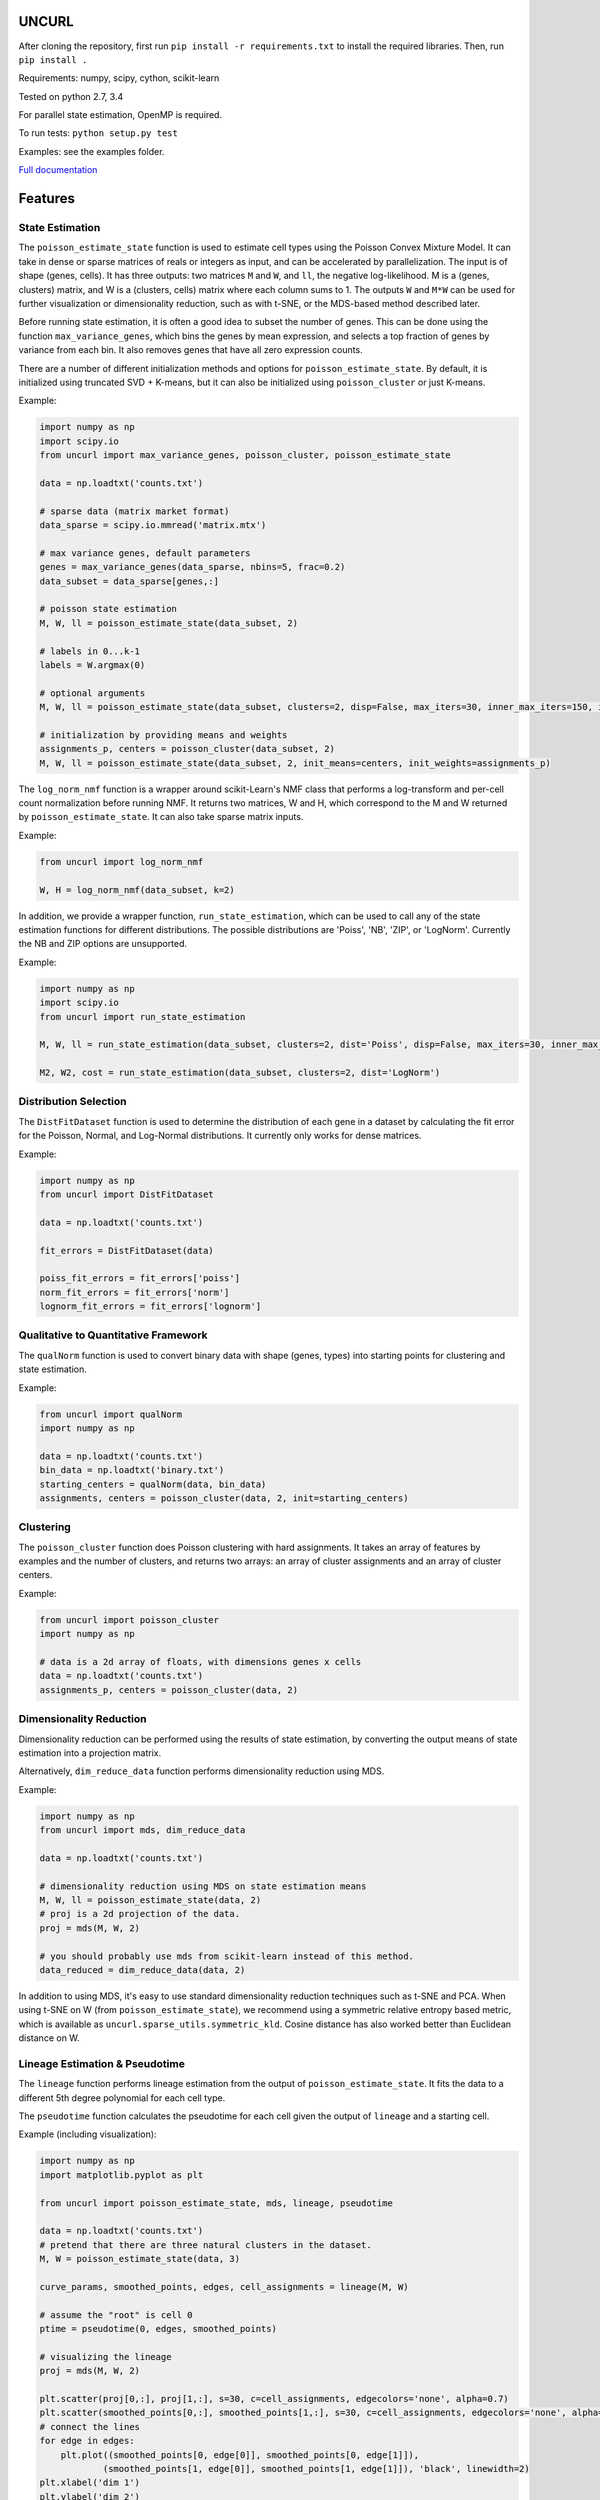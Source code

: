 UNCURL
======

.. image:: https://travis-ci.org/yjzhang/uncurl_python.svg
    :target: https://travis-ci.org/yjzhang/uncurl_python

After cloning the repository, first run ``pip install -r requirements.txt`` to install the required libraries. Then, run ``pip install .``

Requirements: numpy, scipy, cython, scikit-learn

Tested on python 2.7, 3.4

For parallel state estimation, OpenMP is required.

To run tests: ``python setup.py test``

Examples: see the examples folder.

`Full documentation <https://yjzhang.github.io/uncurl_python/>`_

Features
========

State Estimation
----------------

The ``poisson_estimate_state`` function is used to estimate cell types using the Poisson Convex Mixture Model. It can take in dense or sparse matrices of reals or integers as input, and can be accelerated by parallelization. The input is of shape (genes, cells). It has three outputs: two matrices ``M`` and ``W``, and ``ll``, the negative log-likelihood. M is a (genes, clusters) matrix, and W is a (clusters, cells) matrix where each column sums to 1. The outputs ``W`` and ``M*W`` can be used for further visualization or dimensionality reduction, such as with t-SNE, or the MDS-based method described later.

Before running state estimation, it is often a good idea to subset the number of genes. This can be done using the function ``max_variance_genes``, which bins the genes by mean expression, and selects a top fraction of genes by variance from each bin. It also removes genes that have all zero expression counts.

There are a number of different initialization methods and options for ``poisson_estimate_state``. By default, it is initialized using truncated SVD + K-means, but it can also be initialized using ``poisson_cluster`` or just K-means.

Example:

.. code-block:: python

    import numpy as np
    import scipy.io
    from uncurl import max_variance_genes, poisson_cluster, poisson_estimate_state

    data = np.loadtxt('counts.txt')

    # sparse data (matrix market format)
    data_sparse = scipy.io.mmread('matrix.mtx')

    # max variance genes, default parameters
    genes = max_variance_genes(data_sparse, nbins=5, frac=0.2)
    data_subset = data_sparse[genes,:]

    # poisson state estimation
    M, W, ll = poisson_estimate_state(data_subset, 2)

    # labels in 0...k-1
    labels = W.argmax(0)

    # optional arguments
    M, W, ll = poisson_estimate_state(data_subset, clusters=2, disp=False, max_iters=30, inner_max_iters=150, initialization='tsvd', threads=8)

    # initialization by providing means and weights
    assignments_p, centers = poisson_cluster(data_subset, 2)
    M, W, ll = poisson_estimate_state(data_subset, 2, init_means=centers, init_weights=assignments_p)


The ``log_norm_nmf`` function is a wrapper around scikit-Learn's NMF class that performs a log-transform and per-cell count normalization before running NMF. It returns two matrices, W and H, which correspond to the M and W returned by ``poisson_estimate_state``. It can also take sparse matrix inputs.

Example:

.. code-block:: python

    from uncurl import log_norm_nmf

    W, H = log_norm_nmf(data_subset, k=2)


In addition, we provide a wrapper function, ``run_state_estimation``, which can be used to call any of the state estimation functions for different distributions. The possible distributions are 'Poiss', 'NB', 'ZIP', or 'LogNorm'. Currently the NB and ZIP options are unsupported. 

Example:

.. code-block:: python

    import numpy as np
    import scipy.io
    from uncurl import run_state_estimation

    M, W, ll = run_state_estimation(data_subset, clusters=2, dist='Poiss', disp=False, max_iters=30, inner_max_iters=150, initialization='tsvd', threads=8)

    M2, W2, cost = run_state_estimation(data_subset, clusters=2, dist='LogNorm')



Distribution Selection
----------------------

The ``DistFitDataset`` function is used to determine the distribution of each gene in a dataset by calculating the fit error for the Poisson, Normal, and Log-Normal distributions. It currently only works for dense matrices.

Example:

.. code-block:: python

    import numpy as np
    from uncurl import DistFitDataset

    data = np.loadtxt('counts.txt')

    fit_errors = DistFitDataset(data)

    poiss_fit_errors = fit_errors['poiss']
    norm_fit_errors = fit_errors['norm']
    lognorm_fit_errors = fit_errors['lognorm']



Qualitative to Quantitative Framework
-------------------------------------

The ``qualNorm`` function is used to convert binary data with shape (genes, types) into starting points for clustering and state estimation.

Example:

.. code-block:: python

    from uncurl import qualNorm
    import numpy as np

    data = np.loadtxt('counts.txt')
    bin_data = np.loadtxt('binary.txt')
    starting_centers = qualNorm(data, bin_data)
    assignments, centers = poisson_cluster(data, 2, init=starting_centers)


Clustering
----------

The ``poisson_cluster`` function does Poisson clustering with hard assignments. It takes an array of features by examples and the number of clusters, and returns two arrays: an array of cluster assignments and an array of cluster centers.


Example:

.. code-block:: python

  from uncurl import poisson_cluster
  import numpy as np

  # data is a 2d array of floats, with dimensions genes x cells
  data = np.loadtxt('counts.txt')
  assignments_p, centers = poisson_cluster(data, 2)


Dimensionality Reduction
------------------------

Dimensionality reduction can be performed using the results of state estimation, by converting the output means of state estimation into a projection matrix. 

Alternatively, ``dim_reduce_data`` function performs dimensionality reduction using MDS. 

Example:

.. code-block:: python

    import numpy as np
    from uncurl import mds, dim_reduce_data

    data = np.loadtxt('counts.txt')

    # dimensionality reduction using MDS on state estimation means
    M, W, ll = poisson_estimate_state(data, 2)
    # proj is a 2d projection of the data.
    proj = mds(M, W, 2)

    # you should probably use mds from scikit-learn instead of this method.
    data_reduced = dim_reduce_data(data, 2)


In addition to using MDS, it's easy to use standard dimensionality reduction techniques such as t-SNE and PCA. When using t-SNE on W (from ``poisson_estimate_state``), we recommend using a symmetric relative entropy based metric, which is available as ``uncurl.sparse_utils.symmetric_kld``. Cosine distance has also worked better than Euclidean distance on W.


Lineage Estimation & Pseudotime
-------------------------------

The ``lineage`` function performs lineage estimation from the output of ``poisson_estimate_state``. It fits the data to a different 5th degree polynomial for each cell type.

The ``pseudotime`` function calculates the pseudotime for each cell given the output of ``lineage`` and a starting cell.

Example (including visualization):

.. code-block:: python

    import numpy as np
    import matplotlib.pyplot as plt

    from uncurl import poisson_estimate_state, mds, lineage, pseudotime

    data = np.loadtxt('counts.txt')
    # pretend that there are three natural clusters in the dataset.
    M, W = poisson_estimate_state(data, 3)

    curve_params, smoothed_points, edges, cell_assignments = lineage(M, W)

    # assume the "root" is cell 0
    ptime = pseudotime(0, edges, smoothed_points)

    # visualizing the lineage
    proj = mds(M, W, 2)

    plt.scatter(proj[0,:], proj[1,:], s=30, c=cell_assignments, edgecolors='none', alpha=0.7)
    plt.scatter(smoothed_points[0,:], smoothed_points[1,:], s=30, c=cell_assignments, edgecolors='none', alpha=0.7)
    # connect the lines
    for edge in edges:
        plt.plot((smoothed_points[0, edge[0]], smoothed_points[0, edge[1]]),
                (smoothed_points[1, edge[0]], smoothed_points[1, edge[1]]), 'black', linewidth=2)
    plt.xlabel('dim 1')
    plt.ylabel('dim 2')
